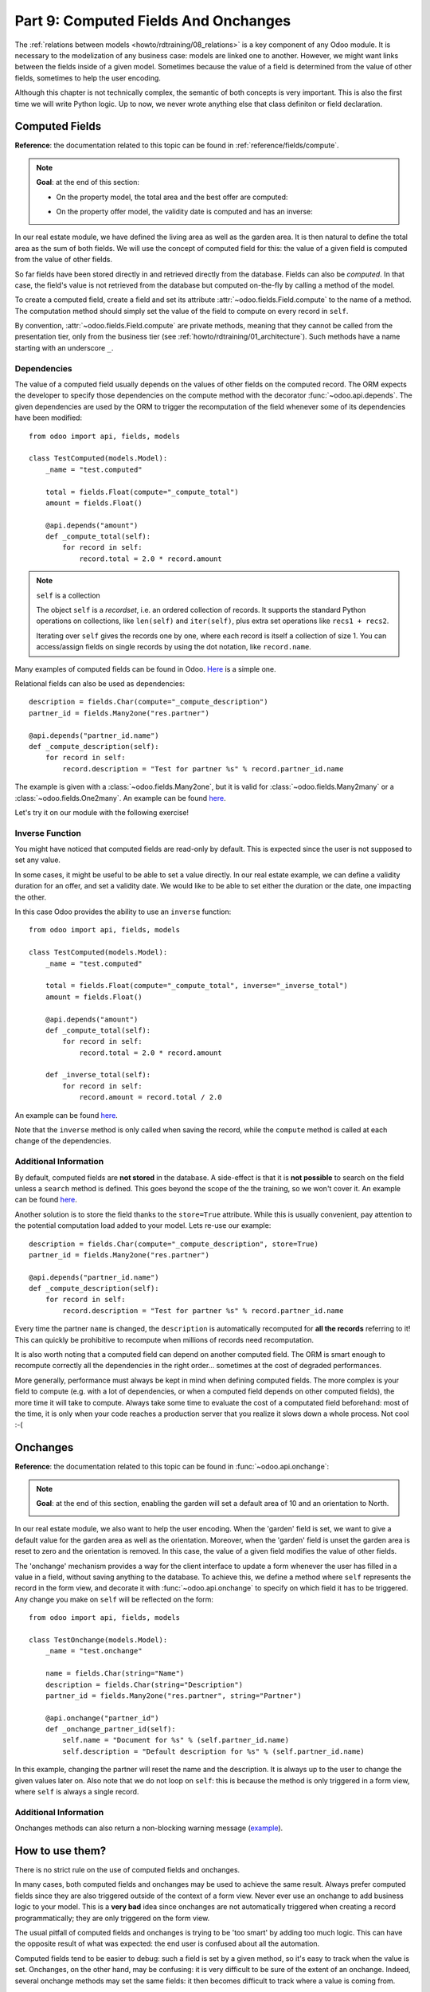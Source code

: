.. _howto/rdtraining/09_compute_onchange:

=====================================
Part 9: Computed Fields And Onchanges
=====================================

The :ref:`relations between models <howto/rdtraining/08_relations>` is a key component of any Odoo
module. It is necessary to the modelization of any business case: models are linked one to another.
However, we might want links between the fields inside of a given model. Sometimes because the
value of a field is determined from the value of other fields, sometimes to help the user encoding.

Although this chapter is not technically complex, the semantic of both concepts is very important.
This is also the first time we will write Python logic. Up to now, we never wrote anything else
that class definiton or field declaration.

Computed Fields
===============

**Reference**: the documentation related to this topic can be found in
:ref:`reference/fields/compute`.

.. note::

    **Goal**: at the end of this section:

    - On the property model, the total area and the best offer are computed:

    .. image:: 09_compute_onchange/media/compute.gif
        :align: center
        :alt: Compute fields

    - On the property offer model, the validity date is computed and has an inverse:

    .. image:: 09_compute_onchange/media/compute_inverse.gif
        :align: center
        :alt: Compute field with inverse

In our real estate module, we have defined the living area as well as the garden area. It is then
natural to define the total area as the sum of both fields. We will use the concept of computed
field for this: the value of a given field is computed from the value of other fields.

So far fields have been stored directly in and retrieved directly from the
database. Fields can also be *computed*. In that case, the field's value is not
retrieved from the database but computed on-the-fly by calling a method of the
model.

To create a computed field, create a field and set its attribute
:attr:`~odoo.fields.Field.compute` to the name of a method. The computation
method should simply set the value of the field to compute on every record in
``self``.

By convention, :attr:`~odoo.fields.Field.compute` are private methods, meaning that they cannot
be called from the presentation tier, only from the business tier (see
:ref:`howto/rdtraining/01_architecture`). Such methods have a name starting with an underscore ``_``.

Dependencies
------------

The value of a computed field usually depends on the values of other fields on
the computed record. The ORM expects the developer to specify those dependencies
on the compute method with the decorator :func:`~odoo.api.depends`.
The given dependencies are used by the ORM to trigger the recomputation of the
field whenever some of its dependencies have been modified::

    from odoo import api, fields, models

    class TestComputed(models.Model):
        _name = "test.computed"

        total = fields.Float(compute="_compute_total")
        amount = fields.Float()

        @api.depends("amount")
        def _compute_total(self):
            for record in self:
                record.total = 2.0 * record.amount

.. note:: ``self`` is a collection
    :class: aphorism

    The object ``self`` is a *recordset*, i.e. an ordered collection of
    records. It supports the standard Python operations on collections, like
    ``len(self)`` and ``iter(self)``, plus extra set operations like ``recs1 +
    recs2``.

    Iterating over ``self`` gives the records one by one, where each record is
    itself a collection of size 1. You can access/assign fields on single
    records by using the dot notation, like ``record.name``.

Many examples of computed fields can be found in Odoo.
`Here <https://github.com/odoo/odoo/blob/713dd3777ca0ce9d121d5162a3d63de3237509f4/addons/account/models/account_move.py#L3420-L3423>`__
is a simple one. 

.. exercise:: Compute the total area

    - Add the ``total_area`` field to ``estate.property``. It is defined as the sum of the
      ``living_area`` and the ``garden_area``.

    - Add the field in the form view as depicted on the first image of the **Goal**.

Relational fields can also be used as dependencies::

    description = fields.Char(compute="_compute_description")
    partner_id = fields.Many2one("res.partner")

    @api.depends("partner_id.name")
    def _compute_description(self):
        for record in self:
            record.description = "Test for partner %s" % record.partner_id.name

The example is given with a :class:`~odoo.fields.Many2one`, but it is valid for
:class:`~odoo.fields.Many2many` or a :class:`~odoo.fields.One2many`. An example can be found
`here <https://github.com/odoo/odoo/blob/713dd3777ca0ce9d121d5162a3d63de3237509f4/addons/account/models/account_reconcile_model.py#L248-L251>`__.

Let's try it on our module with the following exercise!

.. exercise:: Compute the best offer

    - Add the ``best_price`` field to ``estate.property``. It is defined as the maximum of the
      offers' ``price``.

    - Add the field in the form view as depicted on the first image of the **Goal**.

    Tip: you might want to give a try to the :meth:`~odoo.models.BaseModel.mapped` method. See
    `here <https://github.com/odoo/odoo/blob/f011c9aacf3a3010c436d4e4f408cd9ae265de1b/addons/account/models/account_payment.py#L686>`__
    for a simple example.

Inverse Function
----------------

You might have noticed that computed fields are read-only by default. This is expected since the
user is not supposed to set any value.

In some cases, it might be useful to be able to set a value directly. In our real estate example,
we can define a validity duration for an offer, and set a validity date. We would like to be able
to set either the duration or the date, one impacting the other.

In this case Odoo provides the ability to use an ``inverse`` function::

    from odoo import api, fields, models

    class TestComputed(models.Model):
        _name = "test.computed"

        total = fields.Float(compute="_compute_total", inverse="_inverse_total")
        amount = fields.Float()

        @api.depends("amount")
        def _compute_total(self):
            for record in self:
                record.total = 2.0 * record.amount
        
        def _inverse_total(self):
            for record in self:
                record.amount = record.total / 2.0

An example can be found
`here <https://github.com/odoo/odoo/blob/2ccf0bd0dcb2e232ee894f07f24fdc26c51835f7/addons/crm/models/crm_lead.py#L308-L317>`__.

Note that the ``inverse`` method is only called when saving the record, while the
``compute`` method is called at each change of the dependencies.

.. exercise:: Compute a validity date for offers

    - Add the following fields to the ``estate.property.offer`` model:

    ========================= ========================= =========================
    Field                     Type                      Default
    ========================= ========================= =========================
    validity                  Integer                   7
    date_deadline             Date
    ========================= ========================= =========================

    The ``date_deadline`` is a computed field which is defined as the addition of two fields from
    the offer: the ``create_date`` and the ``validity``. Define the appropriate inverse function
    so that the user can set the date or the validity.

    Tip: the ``create_date`` is only filled in when the record is created. At creation, you will
    need a fallback to prevent crashing.

    - Add the fields in the form and list view as depicted on the second image of the **Goal**.

Additional Information
----------------------

By default, computed fields are **not stored** in the database. A side-effect is that it is **not
possible** to search on the field unless a ``search`` method is defined. This goes beyond the scope
of the the training, so we won't cover it. An example can be found
`here <https://github.com/odoo/odoo/blob/f011c9aacf3a3010c436d4e4f408cd9ae265de1b/addons/event/models/event_event.py#L188>`__.

Another solution is to store the field thanks to the ``store=True`` attribute. While this is
usually convenient, pay attention to the potential computation load added to your model. Lets re-use
our example::

    description = fields.Char(compute="_compute_description", store=True)
    partner_id = fields.Many2one("res.partner")

    @api.depends("partner_id.name")
    def _compute_description(self):
        for record in self:
            record.description = "Test for partner %s" % record.partner_id.name

Every time the partner ``name`` is changed, the ``description`` is automatically recomputed for
**all the records** referring to it! This can quickly be prohibitive to recompute when
millions of records need recomputation.

It is also worth noting that a computed field can depend on another computed field. The ORM is
smart enough to recompute correctly all the dependencies in the right order... sometimes at the
cost of degraded performances.

More generally, performance must always be kept in mind when defining computed fields. The more
complex is your field to compute (e.g. with a lot of dependencies, or when a computed field
depends on other computed fields), the more time it will take to compute. Always take some time to
evaluate the cost of a computated field beforehand: most of the time, it is only when your code
reaches a production server that you realize it slows down a whole process. Not cool :-(

Onchanges
=========

**Reference**: the documentation related to this topic can be found in
:func:`~odoo.api.onchange`:

.. note::

    **Goal**: at the end of this section, enabling the garden will set a default area of 10 and
    an orientation to North. 

    .. image:: 09_compute_onchange/media/onchange.gif
        :align: center
        :alt: Onchange

In our real estate module, we also want to help the user encoding. When the 'garden' field is set,
we want to give a default value for the garden area as well as the orientation. Moreover, when the
'garden' field is unset the garden area is reset to zero and the orientation is removed. In this
case, the value of a given field modifies the value of other fields.

The 'onchange' mechanism provides a way for the client interface to update a
form whenever the user has filled in a value in a field, without saving anything
to the database. To achieve this, we define a method where ``self`` represents
the record in the form view, and decorate it with :func:`~odoo.api.onchange`
to specify on which field it has to be triggered. Any change you make on
``self`` will be reflected on the form::

    from odoo import api, fields, models

    class TestOnchange(models.Model):
        _name = "test.onchange"

        name = fields.Char(string="Name")
        description = fields.Char(string="Description")
        partner_id = fields.Many2one("res.partner", string="Partner")

        @api.onchange("partner_id")
        def _onchange_partner_id(self):
            self.name = "Document for %s" % (self.partner_id.name)
            self.description = "Default description for %s" % (self.partner_id.name)

In this example, changing the partner will reset the name and the description. It is always up to
the user to change the given values later on. Also note that we do not loop on ``self``: this
is because the method is only triggered in a form view, where ``self`` is always a single record.

.. exercise:: Set values to garden area and orientation

    Create an ``onchange`` on the ``estate.property`` model in order to give a value to the
    garden area (10) and orientation (North) when the garden is set. When unset, clean the fields.

Additional Information
----------------------

Onchanges methods can also return a non-blocking warning message
(`example <https://github.com/odoo/odoo/blob/cd9af815ba591935cda367d33a1d090f248dd18d/addons/payment_authorize/models/payment.py#L34-L36>`__).

How to use them?
================

There is no strict rule on the use of computed fields and onchanges.

In many cases, both computed fields and onchanges may be used to achieve the same result. Always
prefer computed fields since they are also triggered outside of the context of a form view. Never
ever use an onchange to add business logic to your model. This is a **very bad** idea since
onchanges are not automatically triggered when creating a record programmatically; they are only
triggered on the form view.

The usual pitfall of computed fields and onchanges is trying to be 'too smart' by adding too much
logic. This can have the opposite result of what was expected: the end user is confused about
all the automation.

Computed fields tend to be easier to debug: such a field is set by a given method, so it's easy to
track when the value is set. Onchanges, on the other hand, may be confusing: it is very difficult to
be sure of the extent of an onchange. Indeed, several onchange methods may set the same fields: it
then becomes difficult to track where a value is coming from.

When using stored computed fields, pay close attention to the dependencies. When computed fields
depend on other computed fields, changing a value can trigger a large number of recomputations.
This leads to bad performances.

In the :ref:`next chapter<howto/rdtraining/10_actions>`, we'll see how we can trigger some business
logic when clicking on buttons.
